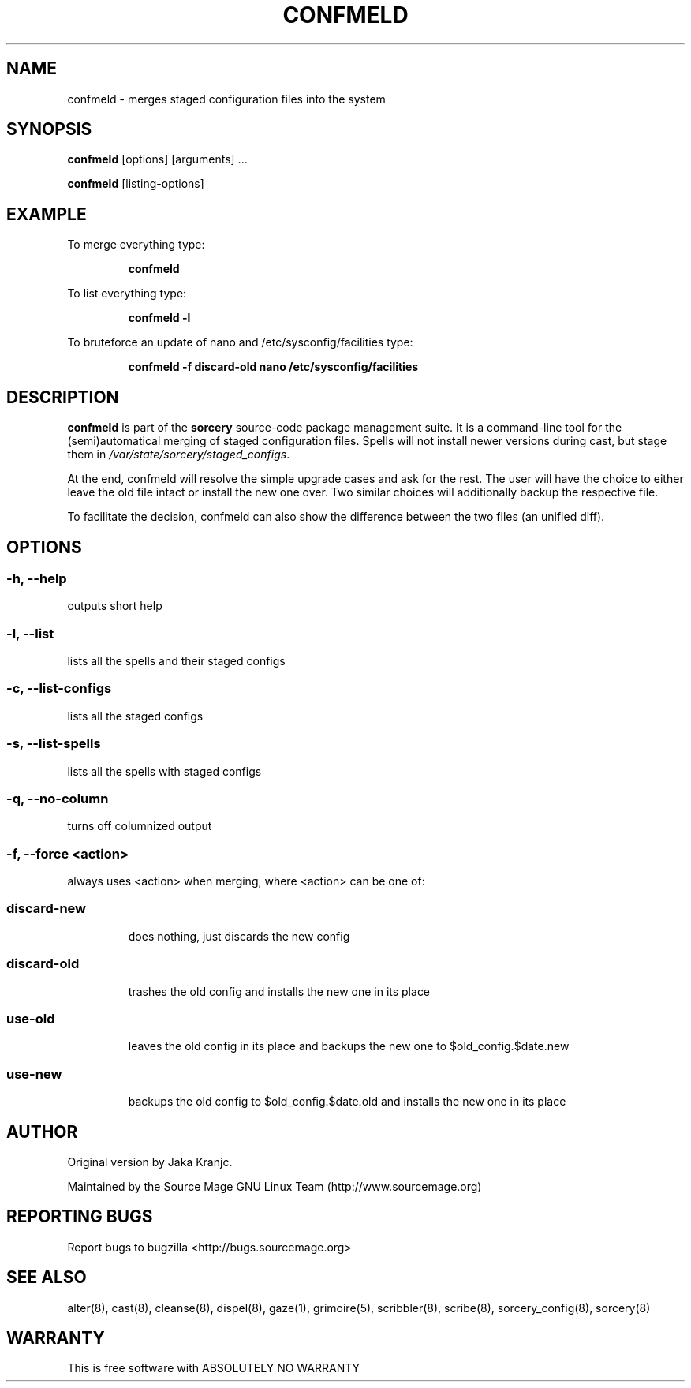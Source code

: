 .TH CONFMELD 8 "February 2008" "Source Mage GNU Linux" "System Administration"
.SH NAME
confmeld \- merges staged configuration files into the system
.SH SYNOPSIS
.B confmeld
[options] [arguments] ...
.PP
.B confmeld
[listing-options]
.SH "EXAMPLE"
To merge everything type:
.IP
.B confmeld
.PP
To list everything type:
.IP
.B confmeld -l
.PP
To bruteforce an update of nano and /etc/sysconfig/facilities type:
.IP
.B confmeld -f discard-old nano /etc/sysconfig/facilities
.PP
.SH "DESCRIPTION" 
.B confmeld
is part of the
.B sorcery
source-code package management suite. It is a command-line tool
for the (semi)automatical merging of staged configuration files. Spells will not
install newer versions during cast, but stage them in 
.I /var/state/sorcery/staged_configs\fR.\fP 

At the end, confmeld will resolve the simple upgrade cases and ask  
for the rest. The user will have the choice to either leave the old file intact
or install the new one over. Two similar choices will additionally backup the
respective file.

To facilitate the decision, confmeld can also show the difference between the 
two files (an unified diff).

.SH "OPTIONS"
.SS "-h, --help"
outputs short help
.SS "-l, --list"
lists all the spells and their staged configs
.SS "-c, --list-configs"
lists all the staged configs
.SS "-s, --list-spells"
lists all the spells with staged configs
.SS "-q, --no-column"
turns off columnized output
.SS "-f, --force" <action>
always uses <action> when merging, where <action> can be one of:
.TP
.SS discard-new
does nothing, just discards the new config
.TP
.SS discard-old
trashes the old config and installs the new one in its place
.TP
.SS use-old
leaves the old config in its place and backups the new one to $old_config.$date.new
.TP
.SS use-new
backups the old config to $old_config.$date.old and installs the new one in its place
.PP
.SH "AUTHOR"
Original version by Jaka Kranjc.
.PP
Maintained by the Source Mage GNU Linux Team (http://www.sourcemage.org)
.SH "REPORTING BUGS"
Report bugs to bugzilla <http://bugs.sourcemage.org>
.SH "SEE ALSO"
alter(8), cast(8), cleanse(8), dispel(8), gaze(1), grimoire(5),
scribbler(8), scribe(8), sorcery_config(8), sorcery(8)
.SH "WARRANTY"
This is free software with ABSOLUTELY NO WARRANTY
